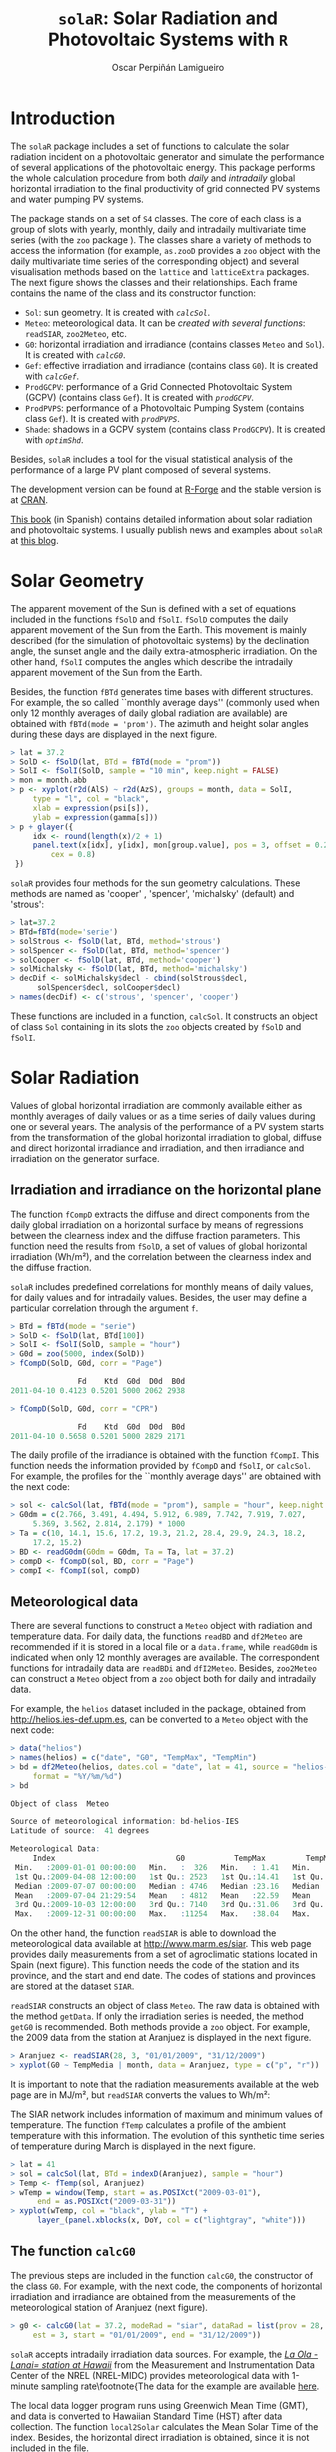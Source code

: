 #+TITLE: =solaR=: Solar Radiation and Photovoltaic Systems with =R=

#+AUTHOR: Oscar Perpiñán Lamigueiro


* Introduction
# <<Introduction>>

The =solaR= package includes a set of functions to calculate
the solar radiation incident on a photovoltaic generator and simulate the 
performance of several applications of the photovoltaic energy.
This package performs the whole calculation procedure from both /daily/ and 
/intradaily/ global horizontal irradiation to the final productivity of 
grid connected PV systems and water pumping PV systems. 

The package stands on a set of =S4= classes. The core of each
class is a group of slots with yearly, monthly, daily and intradaily
multivariate time series (with the =zoo= package
). The classes share a variety of
methods to access the information (for example, =as.zooD=
provides a =zoo= object with the daily multivariate time series of
the corresponding object) and several visualisation methods based on
the =lattice=  and =latticeExtra=
 packages. The next figure
shows the classes and their relationships. Each frame contains the
name of the class and its constructor function:


+  =Sol=: sun geometry. It is created with [[calcSol][=calcSol=]].
+  =Meteo=: meteorological data. It can be [[meteo][created with several
  functions]]: =readSIAR=, =zoo2Meteo=, etc.
+  =G0=: horizontal irradiation and irradiance (contains
  classes =Meteo= and =Sol=). It is created with
  [[calcG0][=calcG0=]].
+  =Gef=: effective irradiation and irradiance (contains class
  =G0=). It is created with [[calcGef][=calcGef=]].
+  =ProdGCPV=: performance of a Grid Connected Photovoltaic
  System (GCPV) (contains class =Gef=). It is created with
  [[prodGCPV][=prodGCPV=]].
+  =ProdPVPS=: performance of a Photovoltaic Pumping System
  (contains class =Gef=). It is created with [[prodPVPS][=prodPVPS=]].
+  =Shade=: shadows in a GCPV system (contains class
  =ProdGCPV=). It is created with [[optimShd][=optimShd=]].


Besides, =solaR= includes a tool for the visual statistical analysis of
the performance of a large PV plant composed of several systems.

# \begin{figure}
#   \centering
#+ATTR_HTML: width="300"
[[file:figs/classScheme.png]]
#   \caption{=S4= classes and their relationships in the =solaR= package. Each frame contains the name of the class and its constructor function.}
#   \label{fig:classes}
# \end{figure}

The development version can be found at [[http://r-forge.r-project.org/projects/solar/][R-Forge]] and the stable version is at [[http://cran.r-project.org/web/packages/solaR/][CRAN]].

[[http://procomun.wordpress.com/documentos/libroesf/][This book]] (in Spanish) contains detailed information about solar radiation and photovoltaic systems.
I usually publish news and examples about =solaR= at [[http://procomun.wordpress.com/tag/solar/][this blog]].


* Solar Geometry
# <<calcSol>>
The apparent movement of the Sun is defined with a set of equations
included in the functions =fSolD= and
=fSolI=. =fSolD= computes the daily apparent movement of
the Sun from the Earth. This movement is mainly described (for the
simulation of photovoltaic systems) by the declination angle, the
sunset angle and the daily extra-atmospheric irradiation.  On the
other hand, =fSolI= computes the angles which describe the
intradaily apparent movement of the Sun from the Earth.

Besides, the function =fBTd= generates time bases with
different structures. For example, the so called
``monthly average days'' (commonly used when only 12 monthly averages
of daily global radiation are available) are obtained with
=fBTd(mode = 'prom')=. The azimuth and height solar angles during
these days are displayed in the next figure.

#+BEGIN_SRC r :tangle yes
> lat = 37.2
> SolD <- fSolD(lat, BTd = fBTd(mode = "prom"))
> SolI <- fSolI(SolD, sample = "10 min", keep.night = FALSE)
> mon = month.abb
> p <- xyplot(r2d(AlS) ~ r2d(AzS), groups = month, data = SolI, 
     type = "l", col = "black", 
     xlab = expression(psi[s]), 
     ylab = expression(gamma[s]))
> p + glayer({
     idx <- round(length(x)/2 + 1)
     panel.text(x[idx], y[idx], mon[group.value], pos = 3, offset = 0.2, 
         cex = 0.8)
 })
#+END_SRC

# \begin{figure}
# \begin{centering}
#+ATTR_HTML: width="640"
[[file:figs/solaR-006.png]]
# \par\end{centering}
# \caption{\label{fig:AzimutAltura}Azimuth and height solar angles during the ``average days''.}
# \end{figure}


=solaR= provides four methods for the sun geometry calculations. These
methods are named as 'cooper' , 'spencer', 'michalsky' (default)  and
'strous':

#+BEGIN_SRC r :tangle yes
> lat=37.2
> BTd=fBTd(mode='serie')
> solStrous <- fSolD(lat, BTd, method='strous')
> solSpencer <- fSolD(lat, BTd, method='spencer')
> solCooper <- fSolD(lat, BTd, method='cooper')
> solMichalsky <- fSolD(lat, BTd, method='michalsky')
> decDif <- solMichalsky$decl - cbind(solStrous$decl, 
      solSpencer$decl, solCooper$decl)
> names(decDif) <- c('strous', 'spencer', 'cooper')
#+END_SRC

# \begin{figure}
# \begin{centering}
#+ATTR_HTML: width="640"
[[file:figs/decl.png]]
# \par\end{centering}

# \caption{Difference between the \texttt{michalsky} method and others
#   to estimate the declination throughout the year\label{fig:Declinacion}}

# \end{figure}

These functions are included in a function, =calcSol=.
It constructs an object of class =Sol= containing in
its slots the =zoo= objects created by =fSolD= and
=fSolI=.  



* Solar Radiation

Values of global horizontal irradiation are commonly available either
as monthly averages of daily values or as a time series of daily
values during one or several years.  The analysis of the performance
of a PV system starts from the transformation of the global horizontal
irradiation to global, diffuse and direct horizontal irradiance and
irradiation, and then irradiance and irradiation on the generator
surface.


** Irradiation and irradiance on the horizontal plane

The function =fCompD= extracts the diffuse and direct components
from the daily global irradiation on a horizontal surface by means of
regressions between the clearness index and the diffuse fraction
parameters.  This function need the results from =fSolD=, a set
of values of global horizontal irradiation (Wh/m²), and the correlation between the
clearness index and the diffuse fraction.  

=solaR= includes predefined correlations for monthly means of
daily values, for daily values
and for intradaily values.  Besides, the
user may define a particular correlation through the argument
=f=.

#+BEGIN_SRC r :tangle yes
> BTd = fBTd(mode = "serie")
> SolD <- fSolD(lat, BTd[100])
> SolI <- fSolI(SolD, sample = "hour")
> G0d = zoo(5000, index(SolD))
> fCompD(SolD, G0d, corr = "Page")

               Fd    Ktd  G0d  D0d  B0d
2011-04-10 0.4123 0.5201 5000 2062 2938

> fCompD(SolD, G0d, corr = "CPR")

               Fd    Ktd  G0d  D0d  B0d
2011-04-10 0.5658 0.5201 5000 2829 2171
#+END_SRC


The daily profile of the irradiance is obtained with the function
=fCompI=.  This function needs the information provided by
=fCompD= and =fSolI=, or =calcSol=. For example,
the profiles for the ``monthly average days'' are obtained with the next code:

#+BEGIN_SRC r :tangle yes
> sol <- calcSol(lat, fBTd(mode = "prom"), sample = "hour", keep.night = FALSE)
> G0dm = c(2.766, 3.491, 4.494, 5.912, 6.989, 7.742, 7.919, 7.027, 
     5.369, 3.562, 2.814, 2.179) * 1000
> Ta = c(10, 14.1, 15.6, 17.2, 19.3, 21.2, 28.4, 29.9, 24.3, 18.2, 
     17.2, 15.2)
> BD <- readG0dm(G0dm = G0dm, Ta = Ta, lat = 37.2)
> compD <- fCompD(sol, BD, corr = "Page")
> compI <- fCompI(sol, compD)
#+END_SRC


# \begin{figure}
# \begin{centering}
#+ATTR_HTML: width="640"
[[file:figs/compI.png]]
# \par\end{centering}
# \caption{Global, diffuse, and direct irradiance during the ``monthly average days''.\label{fig:ComponentesIrradiancia}}
# \end{figure}

** Meteorological data
# <<meteo>>

There are several functions to construct a =Meteo= object with
radiation and temperature data.  For daily data, the functions
=readBD= and =df2Meteo= are recommended if it is stored in a
local file or a =data.frame=, while =readG0dm= is indicated
when only 12 monthly averages are available. The correspondent
functions for intradaily data are =readBDi= and
=dfI2Meteo=. Besides, =zoo2Meteo= can construct a
=Meteo= object from a =zoo= object both for daily and
intradaily data.

For example, the =helios= dataset included in the package,
obtained from http://helios.ies-def.upm.es, can be converted to
a =Meteo= object with the next code:
#+BEGIN_SRC r :tangle yes
> data("helios")
> names(helios) = c("date", "G0", "TempMax", "TempMin")
> bd = df2Meteo(helios, dates.col = "date", lat = 41, source = "helios-IES", 
     format = "%Y/%m/%d")
> bd

Object of class  Meteo 

Source of meteorological information: bd-helios-IES 
Latitude of source:  41 degrees

Meteorological Data:
     Index                           G0           TempMax         TempMin      
 Min.   :2009-01-01 00:00:00   Min.   :  326   Min.   : 1.41   Min.   :-37.50  
 1st Qu.:2009-04-08 12:00:00   1st Qu.: 2523   1st Qu.:14.41   1st Qu.:  1.95  
 Median :2009-07-07 00:00:00   Median : 4746   Median :23.16   Median :  7.91  
 Mean   :2009-07-04 21:29:54   Mean   : 4812   Mean   :22.59   Mean   :  5.32  
 3rd Qu.:2009-10-03 12:00:00   3rd Qu.: 7140   3rd Qu.:31.06   3rd Qu.: 15.11  
 Max.   :2009-12-31 00:00:00   Max.   :11254   Max.   :38.04   Max.   : 24.80  
#+END_SRC


On the other hand, the function =readSIAR= is able to download
the meteorological data available at http://www.marm.es/siar.  This
web page provides daily measurements from a set of agroclimatic
stations located in Spain (next figure). This function needs
the code of the station and its province, and the start and end
date. The codes of stations and provinces are stored at the dataset
=SIAR=. 

# \begin{figure}
#   \centering
#+ATTR_HTML: width="640"
[[file:figs/siar_crop.png]]
#   \caption{Meteorological stations of the SIAR network}
# \label{fig:siar}
# \end{figure}

=readSIAR= constructs an object of class =Meteo=. The
raw data is obtained with the method =getData=.  If only the
irradiation series is needed, the method =getG0= is
recommended. Both methods provide a =zoo= object. 
For example, the 2009 data from the station at Aranjuez is displayed
in the next figure.  

#+BEGIN_SRC r :tangle yes
> Aranjuez <- readSIAR(28, 3, "01/01/2009", "31/12/2009")
> xyplot(G0 ~ TempMedia | month, data = Aranjuez, type = c("p", "r"))
#+END_SRC

It is important to note that the radiation
measurements available at the web page are in
MJ/m², but =readSIAR= converts
the values to Wh/m²:


# \begin{figure}
#   \centering
#+ATTR_HTML: width="640"
[[file:figs/tempAranjuez.png]]
#   \caption{Daily irradiation and mean temperature in the station of Aranjuez.}
#   \label{fig:Aranjuez}
# \end{figure}

The SIAR network includes information of maximum and minimum values of
temperature.  The function =fTemp= calculates a profile of the
ambient temperature with this information. The evolution of this synthetic
time series of temperature during March is displayed in the next figure.

#+BEGIN_SRC r :tangle yes
> lat = 41
> sol = calcSol(lat, BTd = indexD(Aranjuez), sample = "hour")
> Temp <- fTemp(sol, Aranjuez)
> wTemp = window(Temp, start = as.POSIXct("2009-03-01"), 
      end = as.POSIXct("2009-03-31"))
> xyplot(wTemp, col = "black", ylab = "T") + 
      layer_(panel.xblocks(x, DoY, col = c("lightgray", "white")))
#+END_SRC

# %
# \begin{figure}
# \begin{centering}
#+ATTR_HTML: width="640"
[[file:figs/solaR-020.png]]
# \par\end{centering}
# \caption{Evolution of the ambient temperature during March 2009 in Aranjuez.\label{fig:Ta}}
# \end{figure}



** The function =calcG0=
# <<calcG0>>
The previous steps are included in the function =calcG0=, the
constructor of the class =G0=. For example, with the next code,
the components of horizontal irradiation and irradiance are obtained
from the measurements of the meteorological station of Aranjuez
(next figure).

#+BEGIN_SRC r :tangle yes
> g0 <- calcG0(lat = 37.2, modeRad = "siar", dataRad = list(prov = 28, 
     est = 3, start = "01/01/2009", end = "31/12/2009"))
#+END_SRC

# %
# \begin{figure}
# \begin{centering}
#+ATTR_HTML: width="640"
[[file:figs/solaR-022.png]]
# % \begin{Schunk}
# % \begin{Sinput}
# % > xyplot(g0)
# % \end{Sinput}
# % \end{Schunk}
# \par\end{centering}
# \caption{Components of horizontal irradiation calculated with =calcG0=.\label{fig:calcG0}}
# \end{figure}

=solaR= accepts intradaily irradiation data sources. For example, the [[http://www.nrel.gov/midc/la_ola_lanai/][/La Ola - Lanai= station at Hawaii/]]
 from the Measurement and Instrumentation Data Center of the NREL
(NREL-MIDC) provides meteorological data with 1-minute sampling rate\footnote{The data for
  the example are available [[http://www.nrel.gov/midc/apps/plot.pl?site%3DLANAI&start%3D20090722&edy%3D19&emo%3D11&eyr%3D2010&zenloc%3D19&year%3D2010&month%3D11&day%3D1&endyear%3D2010&endmonth%3D11&endday%3D19&time%3D1&inst%3D3&inst%3D4&inst%3D5&inst%3D10&type%3Ddata&first%3D3&math%3D0&second%3D-1&value%3D0.0&global%3D-1&direct%3D-1&diffuse%3D-1&user%3D0&axis%3D1][here]].

The local data logger program runs using Greenwich Mean Time (GMT), and
data is converted to Hawaiian Standard Time (HST) after data
collection. The function =local2Solar= calculates the Mean Solar
Time of the index. Besides, the horizontal direct irradiation is
obtained, since it is not included in the file.

#+BEGIN_SRC r :tangle yes
> lat = 20.77
> lon = -156.9339
> dat <- read.zoo(file, 
     col.names = c("date", "hour", "G0", "B", "D0", "Ta"), 
     index = list(1, 2), 
     FUN = function(d, h) as.POSIXct(paste(d, h), 
         format = "%m/%d/%Y %H:%M", tz = "HST"), 
     FUN2 = function(x) local2Solar(x, lon), 
     header = TRUE, sep = ",")
> dat$B0 <- dat$G0 - dat$D0

#+END_SRC

Finally, the  object =Meteo= is obtained with =zoo2Meteo=:

#+BEGIN_SRC r :tangle yes
> NRELMeteo <- zoo2Meteo(dat, lat = lat, source = "NREL-La Ola-Lanai")
#+END_SRC

# \begin{figure}
#   \centering
#+ATTR_HTML: width="640"
[[file:figs/solaR-025.png]]
#   \caption{1-min irradiation data from NREL-MIDC}
#   \label{fig:NREL-MIDC}
# \end{figure}

With this data, a =G0= object can be calculated. Since both
diffuse and direct components are available, no correlation is needed (corr='none'):

#+BEGIN_SRC r :tangle yes
> g0NREL <- calcG0(lat = lat, modeRad = "bdI", dataRad = NRELMeteo, 
     corr = "none")
#+END_SRC

If these components were not available, a fd-kt hourly correlation is
needed :

#+BEGIN_SRC r :tangle yes
> g0BRL <- calcG0(lat = lat, modeRad = "bdI", dataRad = NRELMeteo, 
     corr = "BRL")
#+END_SRC

** Irradiation and irradiance on the generator plane
# <<calcGef>>

The solar irradiance incident on an inclined surface can be calculated
from the direct and diffuse irradiance on a horizontal surface, and
from the evolution of the angles of the Sun and the surface. The
transformation of the direct radiation is straightforward since only
geometric considerations are needed. However, the treatment of the
diffuse irradiance is more complex since it involves the modelling of
the atmosphere.

There are several models for the estimation of diffuse irradiance on
an inclined surface. The proposal of Hay and McKay combines simplicity
and acceptable results. This model divides the
diffuse component in isotropic and anisotropic whose values depends on
a anisotropy index.  

On the other hand, the effective irradiance ---the fraction of the
incident irradiance that reaches the cells inside a PV module--- is
calculated with the losses due to the angle of incidence and
dirtiness. This behaviour can be simulated with a model proposed by
Martin and Ruiz requiring information about the angles of the surface
and the level of dirtiness.

The orientation, azimuth and incidence angle are calculated from the
results of =fSolI= or =calcSol= with the functions
=fTheta= and =fInclin=. These functions can estimate
the geometry and irradiance for fixed systems, and two-axis and
horizontal North-South trackers. Besides, the movement of a horizontal NS
tracker due to the backtracking strategy 
can be calculated with information about the tracker and the distance
between the trackers included in the system.

Both functions are integrated in =calcGef=, which constructs an
object of class =Gef=. 

For example, with the results of [[calcG0][=calcG0=]], the
irradiance and irradiation on a fixed surface can be estimated. The next figure
shows the relation between the effective and
incident irradiance versus the cosine of the angle of incidence for
this system.

#+BEGIN_SRC r :tangle yes
> gef <- calcGef(lat = 37.2, modeRad = "prev", dataRad = g0, 
      beta = 30)
> xyplot(Gef/G ~ cosTheta | month, data = gef, type = c("p", 
      "smooth"), cex = 0.4, alpha = 0.5)
#+END_SRC

# %
# \begin{figure}
# \begin{centering}
#+ATTR_HTML: width="640"
[[file:figs/aoi.png]]
# \par\end{centering}
# \caption{Relation between the effective and incident irradiance versus
#   the cosine of the angle of incidence for a fixed
#   system.\label{fig:GefG0vsTheta}}
# \end{figure}

The next lines of code calculate the movement of a N-S horizontal axis
tracker with /backtracking/ (modeShd='bt') and whose
inclination angle is limited to 60 degrees (betaLim=60). The
evolution of the inclination angle is displayed in the next figure. 
The meaning of the =distances= and
=struct= arguments will be detailed [[optimShd][here]].

#+BEGIN_SRC r :tangle yes
> structHoriz = list(L = 4.83)
> distHoriz = data.frame(Lew = structHoriz$L * 4, H = 0)
> gefBT = calcGef(lat = 37.2, dataRad = prom, sample = "10 min", 
     modeTrk = "horiz", modeShd = "bt", betaLim = 60, distances = distHoriz, 
     struct = structHoriz)
#+END_SRC

# \begin{figure}
# \begin{centering}
#+ATTR_HTML: width="640"
[[file:figs/solaR-032.png]]
# \par\end{centering}

# \caption{Evolution of the angle of inclination of a NS horizontal axis tracker with /backtracking/ and limitation of angle. \label{fig:Backtracking}}

# \end{figure}


* Productivity of a Grid Connected PV System
# <<prodGCPV>>

The function =fProd=
simulates the performance of a Grid Connected PV (GCPV) system under
certain irradiance and temperature conditions. The system is defined
with a set of parameters: characteristics of the PV
module (=module=) and the inverter (=inverter=), the electrical arrangement of the PV
generator (=generator=) and the losses of the system (=effSys=).

For example, the electrical power, voltage and current of a certain PV
system is calculated with:

#+BEGIN_SRC r :tangle yes
> inclin = data.frame(Gef = c(200, 400, 600, 800, 1000), Ta = 25)
> fProd(inclin)

   Gef Ta    Tc   Voc   Isc  Vmpp   Impp   Vdc    Idc   Pac   Pdc   EffI
1  200 25 31.75 673.3 10.34 533.1  9.586 533.1  9.586  4212  4737 0.9164
2  400 25 38.50 655.4 20.68 516.3 19.090 516.3 19.090  8275  9137 0.9334
3  600 25 45.25 637.5 31.02 499.6 28.506 499.6 28.506 11972 13202 0.9346
4  800 25 52.00 619.7 41.36 483.0 37.824 483.0 37.824 15323 16936 0.9325
5 1000 25 58.75 601.8 51.70 466.5 47.037 466.5 47.037 18342 20342 0.9293
#+END_SRC


First, =fProd= computes the Maximum Power Point (MPP) of the
generator (=Vmpp= and =Impp=) at the irradiance and
ambient temperature conditions contained in =Inclin=. Next, it
checks that this point is inside the MPP window of the inverter, as
defined by =inverter$Vmin= and =inverter$Vmax=.  If
the MPP value is outside this range, the function assigns the limit
value to the voltage, and calculates the correspondent current value
with a warning.

Anyway, the inverter input voltage and current are  =Vdc= e
=Idc=. With the next code, the =Vdc= value is
set to =Vmin= (the minimum value of the MPP window of the
inverter), 420V,  since =Vmpp= is below this value.

#+BEGIN_SRC r :tangle yes
> inclin = data.frame(Gef = 800, Ta = 30)
> gen1 = list(Nms = 10, Nmp = 11)
> inv1 = list(Ki = c(0.01, 0.025, 0.05), Pinv = 25000, Vmin = 420, 
     Vmax = 750, Gumb = 20)
> prod = fProd(inclin, generator = gen1, inverter = inv1)
> print(prod)

  Gef Ta Tc   Voc   Isc  Vmpp  Impp Vdc   Idc   Pac   Pdc   EffI
1 800 30 57 505.3 41.36 392.3 37.68 420 33.83 11943 13169 0.9346
#+END_SRC


For this configuration, the losses due to the voltage limitation are:

#+BEGIN_SRC r :tangle yes
> with(prod, Vdc * Idc/(Vmpp * Impp))

0.961
#+END_SRC


The function =prodGCPV= integrates the calculation procedure of
irradiation, irradiance and simulation of the GCPV system. It
constructs an object of class =ProdGCPV=.

The next code computes the productivity of the previous GCPV system
working as fixed, NS horizontal axis tracking and two-axis tracking
systems.  The parameters of the generator, module, inverter and rest
of the system are those by default in =prodGCPV=. 

#+BEGIN_SRC r :tangle yes
> ProdFixed <- prodGCPV(lat = lat, dataRad = prom, keep.night = FALSE)
> Prod2x <- prodGCPV(lat = lat, dataRad = prom, modeTrk = "two", 
     keep.night = FALSE)
> ProdHoriz <- prodGCPV(lat = lat, dataRad = prom, modeTrk = "horiz", 
     keep.night = FALSE)
#+END_SRC


** Using =mergesolaR=


The =mergesolaR= method is designed to merge /daily/ time series
of several =solaR= objects. 

The next example retrieves the daily irradiation of the whole set of
meteorological stations of Madrid (Spain) and use this information to
calculate the productivity of a grid connected PV system with the
=lapply= and =prodGCPV= functions. The result is a list of
=ProdGCPV= objects. In order to prevent from the erroneous
behaviour of some stations, the code includes the use of =try=:

#+BEGIN_SRC r :tangle yes
> EstMadrid <- subset(SIAR, Provincia == "Madrid")
> nEstMadrid <- nrow(EstMadrid)
> namesMadrid <- EstMadrid$Estacion
> prodMadrid <- lapply(1:nEstMadrid, function(x) {
     try(prodGCPV(lat = 41, modeRad = "siar", dataRad = list(prov = 28, 
         est = x, start = "01/01/2009", end = "31/12/2010")))
 })

> names(prodMadrid) <- namesMadrid
> okMadrid <- lapply(prodMadrid, class) != "try-error"
> prodMadrid <- prodMadrid[okMadrid]
> YfMadrid <- do.call(mergesolaR, prodMadrid)

#+END_SRC

=mergesolaR= with a set of =ProdGCPV= objects merges
the daily time series of the =Yf= variable of each object. The
result is a multivariate =zoo= object where each column is the
daily productivity with the radiation data of each meteorological
station. It can be displayed (for example) with the
=horizonplot= function. This
result will be revisited with the [[Target_Diagram][=TargetDiagram=]] tool.

#+BEGIN_SRC r :tangle yes
> horizonplot(YfMadrid - rowMeans(YfMadrid), origin = 0, 
     scales = list(y = list(relation = "same")), colorkey = TRUE))
#+END_SRC


# \begin{figure}
#   \centering
#+ATTR_HTML: width="640"
[[file:figs/solaR-041.png]]
# <<horizonplot>>

# \caption{=Horizonplot= of the result of a =mergesolaR=
#     call. Previously, the row mean is substracted from each column in
#     order to show the deviation of each meteorological station from
#     the daily mean of the set.}
#   \label{fig:horizonMerge}
# \end{figure}





** Shadows

The shadows on PV generators alter the performance of the PV
generators and reduce their productivity.  This
package includes functions for the estimation of mutual shadows
between generators belonging to the same system. =fSombra2X=,
=fSombraHoriz=, =fSombraEst=, calculate the shadows in
two-axis, horizontal axis and fixed systems, respectively.  The
function =fSombra6= is indicated for groups of two-axis
trackers.  Finally, =fSombra= is a wrapper to the previous
functions. These functions are integrated in =calcShd=,
=calcGef= and =prodGCPV=, as these examples show.

First, the dimensions of the support structures (=struct=) and
the distances between them (=distances=) have to be defined. 
With a two-axis tracking system:
#+BEGIN_SRC r :tangle yes
> struct2x = list(W = 23.11, L = 9.8, Nrow = 2, Ncol = 8)
> dist2x = data.frame(Lew = 40, Lns = 30, H = 0)
> prod2xShd <- prodGCPV(lat = lat, dataRad = prom, modeTrk = "two", 
     modeShd = "area", struct = struct2x, distances = dist2x)
#+END_SRC

Then, a N-S horizontal axis tracking system without backtracking, 
#+BEGIN_SRC r :tangle yes
> structHoriz = list(L = 4.83)
> distHoriz = data.frame(Lew = structHoriz$L * 4, H = 0) 
> prodHorizShd <- prodGCPV(lat = lat, dataRad = prom, sample = "10 min", 
     modeTrk = "horiz", modeShd = "area", betaLim = 60, distances = distHoriz, 
     struct = structHoriz)
#+END_SRC

and a N-S horizontal axis tracking system with backtracking, 
#+BEGIN_SRC r :tangle yes
> prodHorizBT <- prodGCPV(lat = lat, dataRad = prom, sample = "10 min", 
     modeTrk = "horiz", modeShd = "bt", betaLim = 60, distances = distHoriz, 
     struct = structHoriz)
#+END_SRC

Finally, the /yearly/ performance of these systems is compared
with the method =compare=:
#+BEGIN_SRC r :tangle yes
> comp <- compare(ProdFixed, Prod2x, ProdHoriz, prod2xShd, 
     prodHorizShd, prodHorizBT)
> head(comp)

  values  ind      name
1   1836  G0d ProdFixed
2   1969 Gefd ProdFixed
3   1506   Yf ProdFixed
4   1836  G0d    Prod2x
5   2961 Gefd    Prod2x
6   2235   Yf    Prod2x
#+END_SRC

 
# \begin{figure}
#   \centering
#+ATTR_HTML: width="640"
[[file:figs/solaR-048.png]]
#   \caption{Comparison of several =ProdGCPV= objects.}
#   \label{fig:compare}
# \end{figure}



The methods =losses= and =compareLosses= calculate and
compare their /yearly/ losses, respectively:

#+BEGIN_SRC r :tangle yes
> compL <- compareLosses(ProdFixed, Prod2x, ProdHoriz, prod2xShd, 
     prodHorizShd, prodHorizBT)
> head(compL)

         id  values      name
1   Shadows 0.00000 ProdFixed
2       AoI 0.05894 ProdFixed
3 Generator 0.08392 ProdFixed
4        DC 0.07441 ProdFixed
5  Inverter 0.07038 ProdFixed
6        AC 0.02973 ProdFixed
#+END_SRC


# \begin{figure}
#   \centering
#+ATTR_HTML: width="640"
[[file:figs/solaR-049.png]]
#   \caption{Comparison of the losses of several =ProdGCPV= objects.}
#   \label{fig:compareLosses}
# \end{figure}


** Position of trackers in a PV plant
# <<optimShd>>
One of the tasks of the design of a PV tracking system is to place the
set of trackers. This task must cope with the compromise of minimizing
the losses due to mutual shadows while requiring the minimum land
area.

The area of the PV generator and the total land requirement are
commonly related with the Ground Coverage Ratio (GCR). This ratio
quantifies the percentage of land being effectively occupied by the
system. In order to focus on the land area required, the inverse of
this ratio, the Ground Requirement Ratio (GRR), is preferable. The GRR
is the ratio between the ground area required for installing the whole
set of trackers and the generator area.

A suitable approach to the problem is to simulate the planned system
for a set of distances between the trackers of the plant. Without any
additional constraint, the optimum design may be the one which
achieves the highest productivity with the lowest ground requirement
ratio. 

However, it should be noted that this approach to the problem is not
complete since the land requirements and the costs of wiring and
equipments should be included as additional constraints
.

The function =optimShd= computes the productivity for a set of
combinations of distances between the elements of the plant
. The designer should adopt the decision from
these results with the adequate economical translations.

For example, let's design a PV plant with a grid of trackers of 2 rows
and 8 columns using a two-axis tracker whose dimensions are
23.11m width and 9.8m height.

#+BEGIN_SRC r :tangle yes
> struct2x = list(W = 23.11, L = 9.8, Nrow = 2, Ncol = 8)
#+END_SRC

The separations between trackers range from 30 meter and
50 meter for the East-West direction and from 20 meter
and 50 meter for the North-South direction.

#+BEGIN_SRC r :tangle yes
> dist2x = list(Lew = c(30, 50), Lns = c(20, 50))
#+END_SRC

=optimShd= constructs a sequence from the minimum to the
maximum value of =distances=, with =res= as the
increment, in meters, of the sequence. In this example,
=res=5=.

#+BEGIN_SRC r :tangle yes
> ShdM2x <- optimShd(lat = lat, dataRad = prom, modeTrk = "two", 
     modeShd = c("area", "prom"), distances = dist2x, struct = struct2x, 
     res = 5, prog = FALSE)

> shadeplot(ShdM2x)
#+END_SRC

Besides, the =Shade= object includes the local fitting of the
sequence of =Yf= and =FS= values (slots named
=Yf.loess= and =FS.loess=). The =predict= method is
used with these =loess= slots inside the =shadeplot= method
of the =Shade= class (next figure).


# \begin{figure}
# \centering
#+ATTR_HTML: width="640"
[[file:figs/solaR-058.png]]

# \caption{Mutual shadows in a two-axis tracking PV system for a
#   combination of separations between trackers.\label{fig:optim2x}}

# \end{figure}



* PV pumping systems


** Simulation of centrifugal pumps
# <<prodPVPS>>
The first step for the simulation of the performance of a PV pumping
system (PVPS) is the characterization of the pump under the
supposition of constant manometric height
. The function =fPump= computes the
performance of the different parts of a centrifugal pump fed by a
frequency converter following the affinity laws.

For example, the performance of the [[http://net.grundfos.com/Appl/WebCAPS/InitCtrl?mode=1][SP8A44 pump]]
whose information is available in the dataset =pumpCoef=, working
with H=40m is simulated with:

#+BEGIN_SRC r :tangle yes
> data("pumpCoef")
> CoefSP8A44 <- subset(pumpCoef, Qn == 8 & stages == 44)
> fSP8A44 <- fPump(pump = CoefSP8A44, H = 40)
#+END_SRC

The result of =fPump= is a set of functions which relate the
electrical power and the flow, hydraulical and mechanical power, and
frequency.  These functions allow the calculation of the performance
for any electrical power inside the range of the pump:

#+BEGIN_SRC r :tangle yes
> SP8A44 = with(fSP8A44, {
     Pac = seq(lim[1], lim[2], by = 100)
     Pb = fPb(Pac)
     etam = Pb/Pac
     Ph = fPh(Pac)
     etab = Ph/Pb
     f = fFreq(Pac)
     Q = fQ(Pac)
     result = data.frame(Q, Pac, Pb, Ph, etam, etab, f)
 })
> SP8A44$etamb = with(SP8A44, etab * etam) 

> lab = c(expression(eta[motor]), expression(eta[pump]), expression(eta[mp]))
> p <- xyplot(etam + etab + etamb ~ Pac, data = SP8A44, type = "l", 
     ylab = "Efficiency")
> p + glayer(panel.text(x[1], y[1], lab[group.number], pos = 3))

#+END_SRC


# \begin{figure}
# \centering
#+ATTR_HTML: width="640"
[[file:figs/efficiencyPVPS.png]]

# \caption{Efficiency of the motor and pump for several values of
#   electrical power of a SP8A44 pump with
#   $H=\SI{40}{m}$\label{fig:EficienciaMotobomba}}

# \end{figure}

The performance of a PVPS follows the same procedure as the one
described for the GCPV systems.  The function =prodPVPS= is the
equivalent to the function =prodGCPV=.  The inputs are very
similar between them, although there are some changes due to the
different composition of the system. This function does not allow for
the calculation of shadows.

** Nomograms of PVPS
# <<NmgPVPS>>
The international standard IEC 61725 is of common usage in public
licitations of PVPS.  This standard proposes a equation of the
irradiance profile with several parameters such as the length of the
day, the daily irradiation and the maximum value of the irradiance.
With this profile, the performance of a PVPS can be calculated for
several manometric heights and nominal PV power values. A nomogram can
display the set of combinations.  This graphical tool can help to
choose the best combination of pump and PV generator for certain
conditions of irradiation and height.

This kind of graphics is provided by the function
=NmgPVPS=. For example, the next figure is a
nomogram for the SP8A44 pump working in a range of heights from 50 to
80 meters, with different PV generators. The peculiar shape of the
curve of 50 meters shows that this pump does not work correctly with
this height.

#+BEGIN_SRC r :tangle yes
> Pg = seq(3000, 5500, by = 500)
> H = seq(50, 80, by = 5)
> NmgSP8A44 <- NmgPVPS(pump = CoefSP8A44, Pg = Pg, H = H, Gd = 6000, 
     title = "Selection of Pumps")
#+END_SRC

# \begin{figure}
# \begin{centering}
#+ATTR_HTML: width="640"
[[file:figs/solaR-063.png]]
# \par\end{centering}

# \caption{Nomogram for the SP8A44 pump working in a range of heights
#   from 50 to 80 meters, with different PV
#   generators.\label{fig:Nomograma}}

# \end{figure}


* Spatial calculations
# <<spatial>>

=solaR= is designed for time series associated to a
location defined by the latitude and longitude values, and the
temperature and irradiation conditions. However, =solaR= can also be
easily combined with spatial packages.

** =solaR= and =sp=



As an example of the interaction of =sp= and =solaR=, let's
draw a map of the extraterrestial irradiance. First, the mean solar time for a range of
longitudes with =local2Solar= is calculated with:

#+BEGIN_SRC r :tangle yes
> hh <- as.POSIXct('2011-05-01 11:00:00', tz='CET')
> latitude <- seq(70, -70, -1)
> longitude <- seq(-180, 180, 1)
> horaLong <- local2Solar(hh, longitude)
#+END_SRC

Then, the irradiance for the window defined by =latitude= and
=longitude= is calculated with =calcSol=. The zero value is
assigned to the =NA= elements in order to get them black coloured
in the map.

#+BEGIN_SRC r :tangle yes
> solList <- lapply(latitude, calcSol, BTi = horaLong)
> Bo0List <- lapply(solList, function(x) as.data.frameI(x)$Bo0) 
> Bo0 <- do.call('c', Bo0List)
> Bo0[is.na(Bo0)] <- 0
#+END_SRC


The =data.frame= is now converted to an
=SpatialPixelsDataFrame=. The result is displayed in the next figure.
#+BEGIN_SRC r :tangle yes
> Bo0DF <- expand.grid(lon = longitude, lat = latitude)
> Bo0DF$Bo0 <- c(Bo0)
> proj <- CRS('+proj=latlon +ellps=WGS84') 
> Bo0SP <- SpatialPixelsDataFrame(points = Bo0DF[,1:2],
      data=Bo0DF["Bo0"], proj4string = proj)

> paleta=colorRampPalette(rev(brewer.pal('Greys', n=9)))
> p <- spplot(Bo0SP, scales = list(draw = TRUE), col.regions = paleta,
      cuts = 50)
> world <- map("world", plot = FALSE)
> world_sp <- map2SpatialLines(world, proj4string = proj)
> p2 <- p+layer(sp.lines(world_sp, lwd = 0.5))
#+END_SRC

# \begin{figure}
#   \centering
[[file:figs/bo0_crop.png]]
#   \caption{Extraterrestial irradiance map}
#   \label{fig:Bo0Map}
# \end{figure}

** =solaR= and =raster=



As an example of the interaction of =raster= and =solaR=,
[[http://www.box.net/shared/rl51y1t9sldxk54ogd44][several files]] with monthly averages of global solar radiation over the
Iberian Peninsula are read with =raster= and transformed with =solaR=. This
information is provided by the Satellite Application Facility on
Climate Monitoring [[http://www.cmsaf.eu/][CMSAF]]. CMSAF generates, archives and distributes widely recognised high-quality
satellite-derived products and services relevant for climate
monitoring in operational mode. The data is freely accesible
after a registration process.


#+BEGIN_SRC r :tangle yes
> library("raster")
> old <- setwd('CMSAF') ##folder where the files are stored
> listFich <- dir(pattern = '2008')
> stackSIS <- stack(listFich)
> stackSIS <- stackSIS*24 ##from irradiance (W/m2) to irradiation Wh/m2
> setwd(old)
#+END_SRC

The yearly effective irradiance on an inclined plane can be calculated
with [[calcGef][=calcGef=]]. The next function uses =calcGef= to provide
yearly values (=as.data.frameY=) of effective global, diffuse and
direct irradiation:

#+BEGIN_SRC r :tangle yes
> foo <- function(x, ...){
               gef <- calcGef(lat = x[1], dataRad = list(G0dm = x[2:13]))
               result <- as.data.frameY(gef)[c('Gefd', 'Befd', 'Defd')]
               as.numeric(result)
  }
#+END_SRC


The function =calc= from =raster= applies this function to each
cell of the =raster=:

#+BEGIN_SRC r :tangle yes
> latLayer <- init(SISmm, v = 'y')
> gefS <- calc(stack(latLayer, SISmm), foo,
             filename = 'CMSAF/gefCMSAF',
             overwrite = TRUE)
> layerNames(gefS) <- c('Gefd', 'Befd', 'Defd')
#+END_SRC

The next figure displays the results for the global
effective irradiation using the
=levelplot= method included in the =rasterVis= package, with the administrative borders
overlaid (available [[http://biogeo.ucdavis.edu/data/diva/adm/ESP_adm.zip][here]]) with the =layer= mechanism of the =latticeExtra= package:

#+BEGIN_SRC r :tangle yes
> library("maptools")
> library("rasterVis")
> proj <- CRS(projection(SISmm))
> mapaSHP <- readShapeLines('ESP_adm2.shp', proj4string = proj)
> levelplot(gefS, layers = 'Gefd') + layer(sp.lines(mapaSHP, lwd = 0.7))
#+END_SRC

# \begin{figure}
#   \centering

[[file:figs/CMSAF_Gef-crop.png]]
#   \caption{Global effective irradiation in Spain calculated from the
#     CMSAF irradiation data. \label{fig:CMSAF}}
# \end{figure}


* Target Diagram
# <<Target_Diagram>>

In a PV plant, the individual systems are theoretically identical and
their performance along the time should be the same. Due to their
practical differences --power tolerance, dispersion losses, dust--,
the individual performance of each system will deviate from the
average behaviour. However, when a system is performing correctly,
these deviations are constrained inside a range and should not be
regarded as a sign of malfunctioning.

If these common deviations are assumed as a random process, a
statistical analysis of the performance of the whole set of systems
can identify a faulty system as the one that departs significantly
from the mean behaviour.

The functions =analyzeData= and =TargetDiagram= compare the
daily performance of each system with a reference (for example, the
median of the whole set) during a time period of N days preceding the
current day. They calculate a set of statistics of the performance of
the PV plant as a whole, and another set of the comparison with the
reference. 

This statistical analysis can be summarised with a graphical tool
named "Target Diagram", which plots together the root mean square
difference, the average difference and the standard deviation of the
difference. Besides, this diagram includes the sign of the difference
of the standard deviations of the system and the reference.

The example of the next figure uses a dataset of
productivity from a PV plant composed of 22 systems
(=data("prodEx")=) showing that the system no.20 is not
working correctly during these periods.

#+BEGIN_SRC r :tangle yes
> data("prodEx")
> ndays = c(5, 10, 15, 20)
> palette = brewer.pal(n = length(ndays), name = "Set1")
> TDColor <- TargetDiagram(prodEx, end = day, 
      ndays = ndays, 
      color = palette)
#+END_SRC

# \begin{figure}
#   \centering
#+ATTR_HTML: width="640"
[[file:figs/TDprod_crop.png]]
#   \caption{``Target Diagram'' of the statistical analysis of a set of 22 systems during various time periods.}
#   \label{fig:TargetDiagram}
# \end{figure}

A [[horizonplot][previous figure]] displayed the result of an example
with =mergesolaR= and the SIAR network. The function
=TargetDiagram= is an alternative tool to show the behaviour of
the set of meteorological stations (figure
\ref{fig:TargetMerge}). Once again, the behaviour of the Aranjuez
station is consistently different from the rest of the stations of Madrid during
these time intervals.

#+BEGIN_SRC r :tangle yes
> TDMadrid <- TargetDiagram(YfMadrid, 
     end = as.POSIXct("2010-12-31"), 
     ndays = c(10, 20, 30, 40, 50, 60), 
     cex = 0.7)
#+END_SRC

# \begin{figure}
#   \centering
#+ATTR_HTML: width="640"

[[file:figs/TDMadrid_crop.png]]
#   \caption{Target Diagram of the result of the mergesolaR example}
#   \label{fig:TargetMerge}
# \end{figure}

